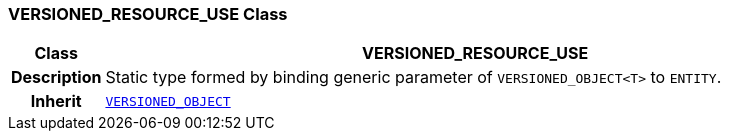 === VERSIONED_RESOURCE_USE Class

[cols="^1,3,5"]
|===
h|*Class*
2+^h|*VERSIONED_RESOURCE_USE*

h|*Description*
2+a|Static type formed by binding generic parameter of `VERSIONED_OBJECT<T>` to `ENTITY`.

h|*Inherit*
2+|`link:/releases/RM/{rm_release}/common.html#_versioned_object_class[VERSIONED_OBJECT^]`

|===
